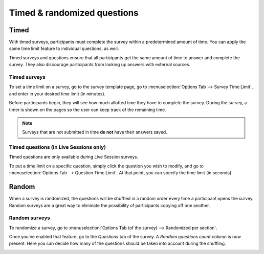============================
Timed & randomized questions
============================

Timed
=====

With timed surveys, participants must complete the survey within a predetermined amount of time.
You can apply the same time limit feature to individual questions, as well.

Timed surveys and questions ensure that all participants get the same amount of time to
answer and complete the survey. They also discourage participants from looking up answers with
external sources.

Timed surveys
-------------

To set a time limit on a survey, go to the survey template page, go to
:menuselection:`Options Tab --> Survey Time Limit`, and enter in your desired time limit (in
minutes).

.. image:: time_random/options-tab-time-limit.png
   :align: center
   :alt: View of a survey form emphasizing the time limit feature in Odoo Surveys

Before participants begin, they will see how much allotted time they have to complete the survey.
During the survey, a timer is shown on the pages so the user can keep track of the remaining time.

.. image:: time_random/time-limit-survey-clock.png
   :align: center
   :alt: survey time limit clock display front-end

.. note::
   Surveys that are not submitted in time **do not** have their answers saved.

Timed questions (in Live Sessions only)
---------------------------------------

Timed questions are only available during Live Session surveys.

To put a time limit on a specific question, simply click the question you wish to modify, and go to
:menuselection:`Options Tab --> Question Time Limit`. At that point, you can specify the time
limit (in seconds).

.. image:: time_random/question-time-limit.png
   :align: center
   :alt: survey question time limit

Random
======

When a survey is randomized, the questions will be shuffled in a random order every time a
participant opens the survey. Random surveys are a great way to eliminate the possibility of
participants copying off one another.

Random surveys
--------------

To randomize a survey, go to
:menuselection:`Options Tab (of the survey) --> Randomized per section`.

.. image:: time_random/randomized-per-section.png
   :align: center
   :alt: survey randomized per section option

Once you've enabled that feature, go to the *Questions* tab of the survey. A
*Random questions count* column is now present. Here you can decide how many of the questions
should be taken into account during the shuffling.

.. image:: time_random/random-questions-count.png
   :align: center
   :alt: survey random questions count

.. seealso::
    - :doc:`scoring`
